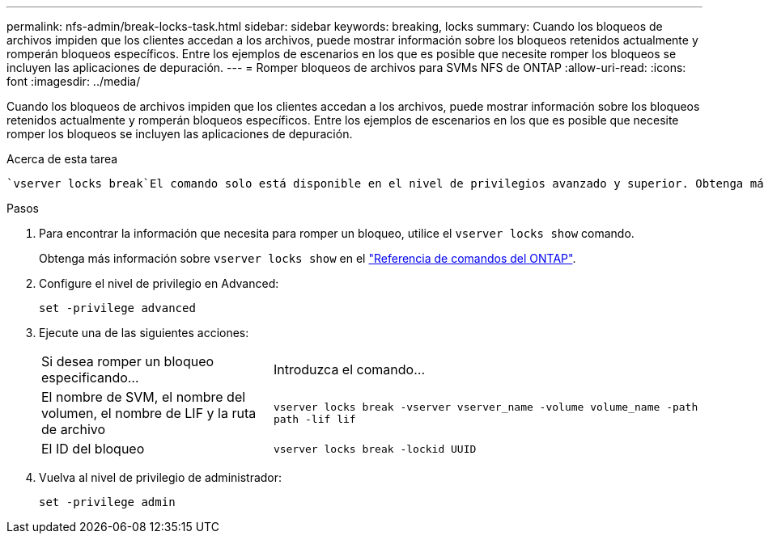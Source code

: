 ---
permalink: nfs-admin/break-locks-task.html 
sidebar: sidebar 
keywords: breaking, locks 
summary: Cuando los bloqueos de archivos impiden que los clientes accedan a los archivos, puede mostrar información sobre los bloqueos retenidos actualmente y romperán bloqueos específicos. Entre los ejemplos de escenarios en los que es posible que necesite romper los bloqueos se incluyen las aplicaciones de depuración. 
---
= Romper bloqueos de archivos para SVMs NFS de ONTAP
:allow-uri-read: 
:icons: font
:imagesdir: ../media/


[role="lead"]
Cuando los bloqueos de archivos impiden que los clientes accedan a los archivos, puede mostrar información sobre los bloqueos retenidos actualmente y romperán bloqueos específicos. Entre los ejemplos de escenarios en los que es posible que necesite romper los bloqueos se incluyen las aplicaciones de depuración.

.Acerca de esta tarea
 `vserver locks break`El comando solo está disponible en el nivel de privilegios avanzado y superior. Obtenga más información sobre `vserver locks break` en el link:https://docs.netapp.com/us-en/ontap-cli/vserver-locks-break.html["Referencia de comandos del ONTAP"^].

.Pasos
. Para encontrar la información que necesita para romper un bloqueo, utilice el `vserver locks show` comando.
+
Obtenga más información sobre `vserver locks show` en el link:https://docs.netapp.com/us-en/ontap-cli/vserver-locks-show.html["Referencia de comandos del ONTAP"^].

. Configure el nivel de privilegio en Advanced:
+
`set -privilege advanced`

. Ejecute una de las siguientes acciones:
+
[cols="35,65"]
|===


| Si desea romper un bloqueo especificando... | Introduzca el comando... 


 a| 
El nombre de SVM, el nombre del volumen, el nombre de LIF y la ruta de archivo
 a| 
`vserver locks break -vserver vserver_name -volume volume_name -path path -lif lif`



 a| 
El ID del bloqueo
 a| 
`vserver locks break -lockid UUID`

|===
. Vuelva al nivel de privilegio de administrador:
+
`set -privilege admin`


